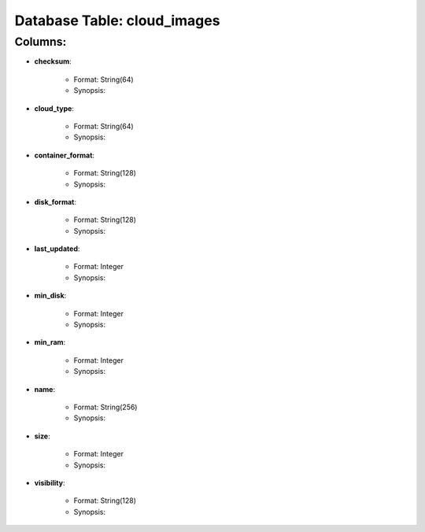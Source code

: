 .. File generated by /opt/cloudscheduler/utilities/schema_doc - DO NOT EDIT
..
.. To modify the contents of this file:
..   1. edit the template file ".../cloudscheduler/docs/schema_doc/tables/cloud_images.rst"
..   2. run the utility ".../cloudscheduler/utilities/schema_doc"
..

Database Table: cloud_images
============================


Columns:
^^^^^^^^

* **checksum**:

   * Format: String(64)
   * Synopsis:

* **cloud_type**:

   * Format: String(64)
   * Synopsis:

* **container_format**:

   * Format: String(128)
   * Synopsis:

* **disk_format**:

   * Format: String(128)
   * Synopsis:

* **last_updated**:

   * Format: Integer
   * Synopsis:

* **min_disk**:

   * Format: Integer
   * Synopsis:

* **min_ram**:

   * Format: Integer
   * Synopsis:

* **name**:

   * Format: String(256)
   * Synopsis:

* **size**:

   * Format: Integer
   * Synopsis:

* **visibility**:

   * Format: String(128)
   * Synopsis:

